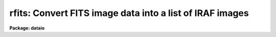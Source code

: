 .. _rfits:

rfits: Convert FITS image data into a list of IRAF images
=========================================================

**Package: dataio**

.. raw:: html

  </tr></table><p>
  <h3>Name</h3>
  <!-- BeginSection: 'NAME' -->
  <p>
  rfits -- convert image data in FITS files to individual IRAF images 
  </p>
  <!-- EndSection:   'NAME' -->
  <h3>Usage</h3>
  <!-- BeginSection: 'USAGE' -->
  <p>
  rfits fits_file file_list iraf_file
  </p>
  <!-- EndSection:   'USAGE' -->
  <h3>Parameters</h3>
  <!-- BeginSection: 'PARAMETERS' -->
  <dl>
  <dt><b>fits_file</b></dt>
  <!-- Sec='PARAMETERS' Level=0 Label='fits_file' Line='fits_file' -->
  <dd>The FITS data source.  Fits_file is either a list of disk files or a tape
  device specification of the form mt[*][n], where mt is the mag tape
  device (e.g. mta), * is an optional density (e.g. 1600), and [n] is an
  optional tape file number. If n is specified then only image data in the
  nth tape file is read.
  </dd>
  </dl>
  <dl>
  <dt><b>file_list</b></dt>
  <!-- Sec='PARAMETERS' Level=0 Label='file_list' Line='file_list' -->
  <dd>The list of FITS extensions to be read from each disk file or from a single
  tape file, or the list of tape files AND FITS extensions to be read from
  an entire tape.  FITS extensions are numbered from 0 to n, tape files are
  numbered from 1 to n. If file_list is <tt>""</tt>, only the 0th extension is read
  from each disk file or from a single tape file, but all the files and
  extensions are read from an entire tape. Legal file lists are composed
  of a series of file numbers and / or file ranges separated by commas
  or whitespace.  For example the string
  	<tt>"1-3,4-8"</tt>
  will convert ALL the FITS extensions in files 1 through 8 on tape,
  but only FITS extensions 1 through 8 from a disk file or a single tape file.
  For the case of disk input, the same FITS extensions must be read from
  each input file.  For the case of tape input the FITS extensions to be
  read from each file must be specified separately. For example the following
  string
  	<tt>"1-10[2-4],15-21[1-10]"</tt>
  tells rfits to convert extensions 2 through 4 in tape files 1 through 10
  and extensions 1 through 10 in tape files 15 through 21. Rfits will only
  convert extensions which contain image data. Other types of fits data
  such as tables will not be converted.
  </dd>
  </dl>
  <dl>
  <dt><b>iraf_file</b></dt>
  <!-- Sec='PARAMETERS' Level=0 Label='iraf_file' Line='iraf_file' -->
  <dd>The IRAF file which will receive the FITS image data if the make_image parameter
  switch is set.  Iraf_file may be a template of output image names or
  a single root output image name. In the former case one output image name
  must be specified for every input file. In the latter case iraf_file is
  a root output image name to which the input file sequence number or tape
  file number is appended if the number of input files &gt; 1. For example
  reading files 1 and 3 from a FITS tape with a value of iraf_file of <tt>"data"</tt>
  will produce the files data0001 and data0003, whereas reading the same
  two files with a value of iraf_file of <tt>"data1,data2"</tt> will produce the files
  data1 and data2. Extension numbers will be appended to the root output
  names if appropriate.
  </dd>
  </dl>
  <dl>
  <dt><b>make_image = yes</b></dt>
  <!-- Sec='PARAMETERS' Level=0 Label='make_image' Line='make_image = yes' -->
  <dd>If make_images is <tt>"yes"</tt> convert the FITS image data to IRAF image data,
  otherwise simply print the header information using the long_header or
  short_header switches.
  </dd>
  </dl>
  <dl>
  <dt><b>long_header = no</b></dt>
  <!-- Sec='PARAMETERS' Level=0 Label='long_header' Line='long_header = no' -->
  <dd>If long_header is <tt>"yes"</tt> the full FITS header is printed on the standard output.
  </dd>
  </dl>
  <dl>
  <dt><b>short_header = yes</b></dt>
  <!-- Sec='PARAMETERS' Level=0 Label='short_header' Line='short_header = yes' -->
  <dd>If short_header is <tt>"yes"</tt> and long_header is <tt>"no"</tt>, only the output filename,
  the title string, and the image dimensions are printed on the standard output.
  </dd>
  </dl>
  <dl>
  <dt><b>datatype</b></dt>
  <!-- Sec='PARAMETERS' Level=0 Label='datatype' Line='datatype' -->
  <dd>The output image data type. Datatype may be s (short integer), i (integer),
  u (unsigned integer), l (long integer), r (real), or d (double).  Data
  truncation may occur if an inappropriate data type is specified. If an
  unsupported data type or a null string is supplied then a default data
  type is selected based on the value of the fits bitpix, bscale, and bzero
  parameters.  If the bscale and bzero parameters in the FITS header are
  undefined or equal to 1.0 and 0.0 respectively, rfits selects datatype
  s or l depending on bitpix. If bscale and bzero are set to 1.0 and 32768.0,
  rfits selects datatype, otherwise rfits selects datatype r.
  </dd>
  </dl>
  <dl>
  <dt><b>blank = 0.</b></dt>
  <!-- Sec='PARAMETERS' Level=0 Label='blank' Line='blank = 0.' -->
  <dd>The IRAF image value assigned to a FITS blank pixel.
  </dd>
  </dl>
  <dl>
  <dt><b>scale = yes</b></dt>
  <!-- Sec='PARAMETERS' Level=0 Label='scale' Line='scale = yes' -->
  <dd>If scale is <tt>"no"</tt> then the data values are read directly from the FITS image
  without conversion.  Otherwise rfits scales the data before output using
  the values of bscale and bzero.
  </dd>
  </dl>
  <dl>
  <dt><b>oldirafname = no</b></dt>
  <!-- Sec='PARAMETERS' Level=0 Label='oldirafname' Line='oldirafname = no' -->
  <dd>If the oldirafname switch is set rfits will attempt to restore the image to
  disk with the filename defined by the IRAFNAME parameter in the FITS header.
  </dd>
  </dl>
  <dl>
  <dt><b>offset = 0</b></dt>
  <!-- Sec='PARAMETERS' Level=0 Label='offset' Line='offset = 0' -->
  <dd>An integer parameter specifying the offset to the current tape file
  number. For example if offset = 100, iraf_file = <tt>"fits"</tt> and file_list = <tt>"1-3"</tt>
  then the output file names will be <tt>"fits0101"</tt>, <tt>"fits0102"</tt> and <tt>"fits0103"</tt>
  respectively rather than <tt>"fits0001"</tt>, <tt>"fits0002"</tt> and <tt>"fits0003"</tt>.
  </dd>
  </dl>
  <!-- EndSection:   'PARAMETERS' -->
  <h3>Description</h3>
  <!-- BeginSection: 'DESCRIPTION' -->
  <p>
  FITS data is read from the specified source; either disk or
  magnetic tape.  The FITS header may optionally be printed on the standard
  output as either a full listing or a short description.
  The FITS long blocks option is supported. 
  </p>
  <p>
  At present non-standard FITS files (SIMPLE = F) and files containing
  group data are skipped and a warning message is issued.
  Image stored in the FITS standard extension IMAGE can be read.
  Other standard extensions such as TABLE and BINTABLE are currently ignored.
  </p>
  <p>
  A warning message will be issued if the default user area allocated in
  memory is too small
  to hold all the FITS parameter cards being read in by RFITS.
  Since the default user area is 64000
  characters and a single card image is 81 characters long, the normal
  user area will hold ~800 complete card images. RFITS will not permit
  partial cards to be written. The user can override the default user area
  length by setting the environment variable min_lenuserarea (see example
  below).
  </p>
  <!-- EndSection:   'DESCRIPTION' -->
  <h3>Examples</h3>
  <!-- BeginSection: 'EXAMPLES' -->
  <p>
  1. Convert all the image data  on a mag tape to individual IRAF
  images. Allow rfits to select the output datatype  and set blanks
  to zero.
  </p>
  <pre>
  	cl&gt; rfits mtb1600 "" images
  
  	      or alternatively
  
  	cl&gt; rfits mtb1600 * images
  </pre>
  <p>
  2. Convert FITS files on disk to IRAF images. In the first example case the
  files specified by fits* are written to images images0001, images0002, etc.
  In the second example the fits disk files listed one per line in the text
  file fitslist are written to the output images listed one per line in
  the file imlist. Note that by using 0 or <tt>""</tt> for the file_list parameter
  the user has told rfits to read only the primary fits data unit.
  </p>
  <pre>
  	cl&gt; rfits fits* "" images
  
  	      or alternatively
  
  	cl&gt; rfits fits* 0 images
  
  
  	cl&gt; rfits @fitslist "" @imlist
  
  	      or alternatively
  
  	cl&gt; rfits @fitslist 0 @imlist
  </pre>
  <p>
  3. List the contents of a FITS tape on the standard output without creating
  any image files.
  </p>
  <pre>
  	cl&gt; rfits mtb1600 "" images ma-
  </pre>
  <p>
  4. Convert FITS files on tape directly to IRAF images without scaling.
  </p>
  <pre>
  	cl&gt; rfits mtb1600 "" images scal-
  </pre>
  <p>
  5. Convert the first three FITS files on tape to IRAF image converting FITS
  blank values to  -1 in the process. Note that the user will not get what
  he or she expects if the output data type is ushort.
  </p>
  <pre>
  	cl&gt; rfits mta 1-3 images blank=-1
  </pre>
  <p>
  6. Read in a disk FITS file with a header roughly twice the usual IRAF length
  of 64000 characters.
  </p>
  <pre>
  	cl&gt; set min_lenuserarea = 128000
  	cl&gt; rfits fitsimage "" image
  </pre>
  <p>
  7. Read a FITS tape which has 5 normal fits records (2880 bytes) to a tape
  record.  Notice that no hidden rfits parameters are required to do this.
  </p>
  <pre>
  	cl&gt; rfits mta * images
  </pre>
  <p>
  8. Convert only the zeroth FITS extension in each of the first 100 files on a
  magnetic tape and try to restore the original IRAF image name in the process.
  </p>
  <pre>
  	cl&gt; rfits mta 1-100[0] images old+
  </pre>
  <p>
  9. Convert the second, third, and fourth FITS extensions in the first 100
  files of a FITS tape and try to restore the original IRAF name in the process.
  </p>
  <pre>
  	cl&gt; rfits mta "1-100[2-4]" images old+
  </pre>
  <p>
  10. Convert the second, third, and fourth FITS extensions in each of a list of
  disk files and restore the original IRAF name in the process.
  </p>
  <pre>
  	cl&gt; rfits @fitslist "2-4" images old+
  </pre>
  <p>
  11. Convert the second, third, and fourth FITS extensions in the fifth
  mag tape file and try to restore the original IRAF name in the process.
  </p>
  <pre>
  	cl&gt; rfits mta[5] "2-4" images old+
  </pre>
  <!-- EndSection:   'EXAMPLES' -->
  <h3>Bugs</h3>
  <!-- BeginSection: 'BUGS' -->
  <p>
  Blank pixels are counted and set to a user determined value, but they are not
  records in the output image header.
  </p>
  <p>
  Rfits can read image data only. Other FITS data types such as ASCII and
  binary tables are skipped.
  </p>
  <!-- EndSection:   'BUGS' -->
  <h3>See also</h3>
  <!-- BeginSection: 'SEE ALSO' -->
  <p>
  wfits, reblock, t2d, fits kernel
  </p>
  
  <!-- EndSection:    'SEE ALSO' -->
  
  <!-- Contents: 'NAME' 'USAGE' 'PARAMETERS' 'DESCRIPTION' 'EXAMPLES' 'BUGS' 'SEE ALSO'  -->
  
